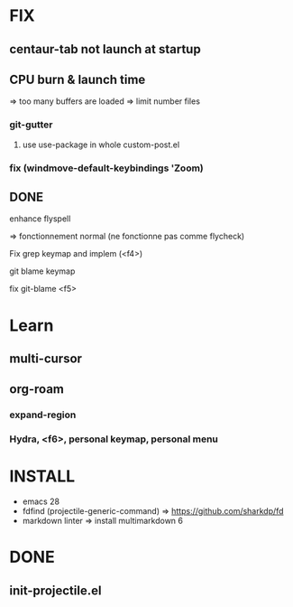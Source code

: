 * FIX
** centaur-tab not launch at startup
** CPU burn & launch time
  => too many buffers are loaded
  => limit number files
*** git-gutter
***** use use-package in whole custom-post.el
*** fix (windmove-default-keybindings 'Zoom)
** DONE
**** enhance flyspell
=> fonctionnement normal (ne fonctionne pas comme flycheck)
**** Fix grep keymap and implem (<f4>)
**** git blame keymap
**** fix git-blame <f5>

* Learn
** multi-cursor
** org-roam
*** expand-region
*** Hydra, <f6>, personal keymap, personal menu

* INSTALL
-  emacs 28
-  fdfind (projectile-generic-command)
  => https://github.com/sharkdp/fd
-  markdown linter
  => install multimarkdown 6

* DONE
** init-projectile.el
